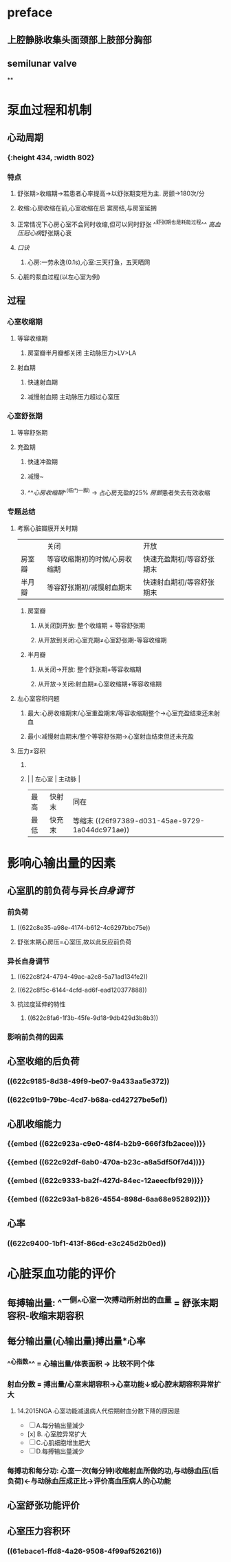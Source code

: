 * preface
** 上腔静脉收集头面颈部上肢部分胸部
** [[../assets/image_1642405756541_0.png]]semilunar valve
**
* 泵血过程和机制
** 心动周期
*** [[../assets/image_1642404284921_0.png]]
*** [[../assets/生理_心动周期_天天师兄22考研_1647085658156_0.png]]{:height 434, :width 802}
*** 特点
**** 舒张期>收缩期→若患者心率提高→以舒张期变短为主. 房颤→180次/分
**** 收缩:心房收缩在前,心室收缩在后 窦房结,与房室延搁
**** 正常情况下心房心室不会同时收缩,但可以同时舒张 ^^舒张期也是耗能过程^^ [[高血压]][[冠心病]]舒张期心衰
**** [[口诀]]
***** 心房:一劳永逸(0.1s),心室:三天打鱼，五天晒网
**** 心脏的泵血过程(以左心室为例)
** 过程
*** 心室收缩期
**** 等容收缩期
:PROPERTIES:
:id: 61e52067-0eee-4b5e-b2a2-ed1e32f61055
:END:
***** 房室瓣半月瓣都关闭  主动脉压力>LV>LA
**** 射血期
***** 快速射血期
***** 减慢射血期 主动脉压力超过心室压
*** 心室舒张期
**** 等容舒张期
:PROPERTIES:
:id: 61e520bd-ae4a-4cd0-b250-97b4a12c96c0
:END:
**** 充盈期
***** 快速冲盈期
:PROPERTIES:
:id: 61e520d1-b00d-4910-a375-3e127143dd08
:END:
***** 减慢~
***** ^^[[心房收缩期]]^^(临门一脚)  → 占心房充盈的25% [[房颤]]患者失去有效收缩
*** 专题总结
**** 考察心脏瓣膜开关时期 
|        | 关闭                          | 开放                      |
| 房室瓣 | 等容收缩期初的时候/心房收缩期 | 快速充盈期初/等容舒张期末 |
| 半月瓣 | 等容舒张期初/减慢射血期末     | 快速射血期初/等容舒张期末 |
***** 房室瓣
****** 从关闭到开放: 整个收缩期 + 等容舒张期
****** 从开放到关闭:心室充期≠心室舒张期-等容收缩期
***** 半月瓣
****** 从关闭→开放: 整个舒张期+等容收缩期
****** 从开放→关闭:射血期≠心室收缩期+等容收缩期
**** 左心室容积问题
***** 最大:心房收缩期末/心室重盈期末/等容收缩期整个→心室充盈结束还未射血
***** 最小:减慢射血期末/整个等容舒张期→心室射血结束但还未充盈
**** 压力≠容积
***** [[../assets/image_1642417061022_0.png]]
***** |      | 左心室 | 主动脉 |
    | 最高 | 快射末 | 同在   |
    | 最低 | 快充末 | 等缩末 ((26f97389-d031-45ae-9729-1a044dc971ae))|
* 影响心输出量的因素
** 心室肌的前负荷与异长[[自身调节]]
*** 前负荷
**** ((622c8e35-a98e-4174-b612-4c6297bbc75e))
**** 舒张末期心房压=心室压,故以此反应前负荷
*** 异长自身调节
**** ((622c8f24-4794-49ac-a2c8-5a71ad134fe2))
**** ((622c8f5c-6144-4cfd-ad6f-ead120377888))
**** 抗过度延伸的特性
***** ((622c8fa6-1f3b-45fe-9d18-9db429d3b8b3))
*** 影响前负荷的因素
** 心室收缩的后负荷
*** ((622c9185-8d38-49f9-be07-9a433aa5e372))
*** ((622c91b9-79bc-4cd7-b68a-cd42727be5ef))
** 心肌收缩能力
*** {{embed ((622c923a-c9e0-48f4-b2b9-666f3fb2acee))}}
*** {{embed ((622c92df-6ab0-470a-b23c-a8a5df50f7d4))}}
*** {{embed ((622c9333-ba2f-427d-84ec-12aeecfbf929))}}
*** {{embed ((622c93a1-b826-4554-898d-6aa68e952892))}}
** 心率
*** ((622c9400-1bf1-413f-86cd-e3c245d2b0ed))
* 心脏泵血功能的评价
** 每搏输出量: ^^一侧^^心室一次搏动所射出的血量 = 舒张末期容积-收缩末期容积
** 每分输出量(心输出量)搏出量*心率
:PROPERTIES:
:collapsed: true
:END:
*** ^^心指数^^ = 心输出量/体表面积 → 比较不同个体
*** 射血分数 = 搏出量/心室末期容积→心室功能↓或心腔末期容积异常扩大
**** 14.2015NGA 心室功能减退病人代偿期射血分数下降的原因是
- [ ] A.每分输出量滅少
- [x] B. 心室腔异常扩大
- [ ] C.心肌细胞增生肥大
- [ ] D.每搏输出量滅少
*** 每搏功和每分功: 心室一次(每分钟)收缩射血所做的功,与动脉血压(后负荷)←与动脉血压成正比→评价高血压病人的心功能
** 心室舒张功能评价
:PROPERTIES:
:collapsed: true
:END:
*** [[../assets/image_1647089035196_0.png]]
** 心室压力容积环
*** [[../assets/image_1647089387850_0.png]]
*** [[../assets/image_1647089611050_0.png]]
*** ((61ebace1-ffd8-4a26-9508-4f99af526216))